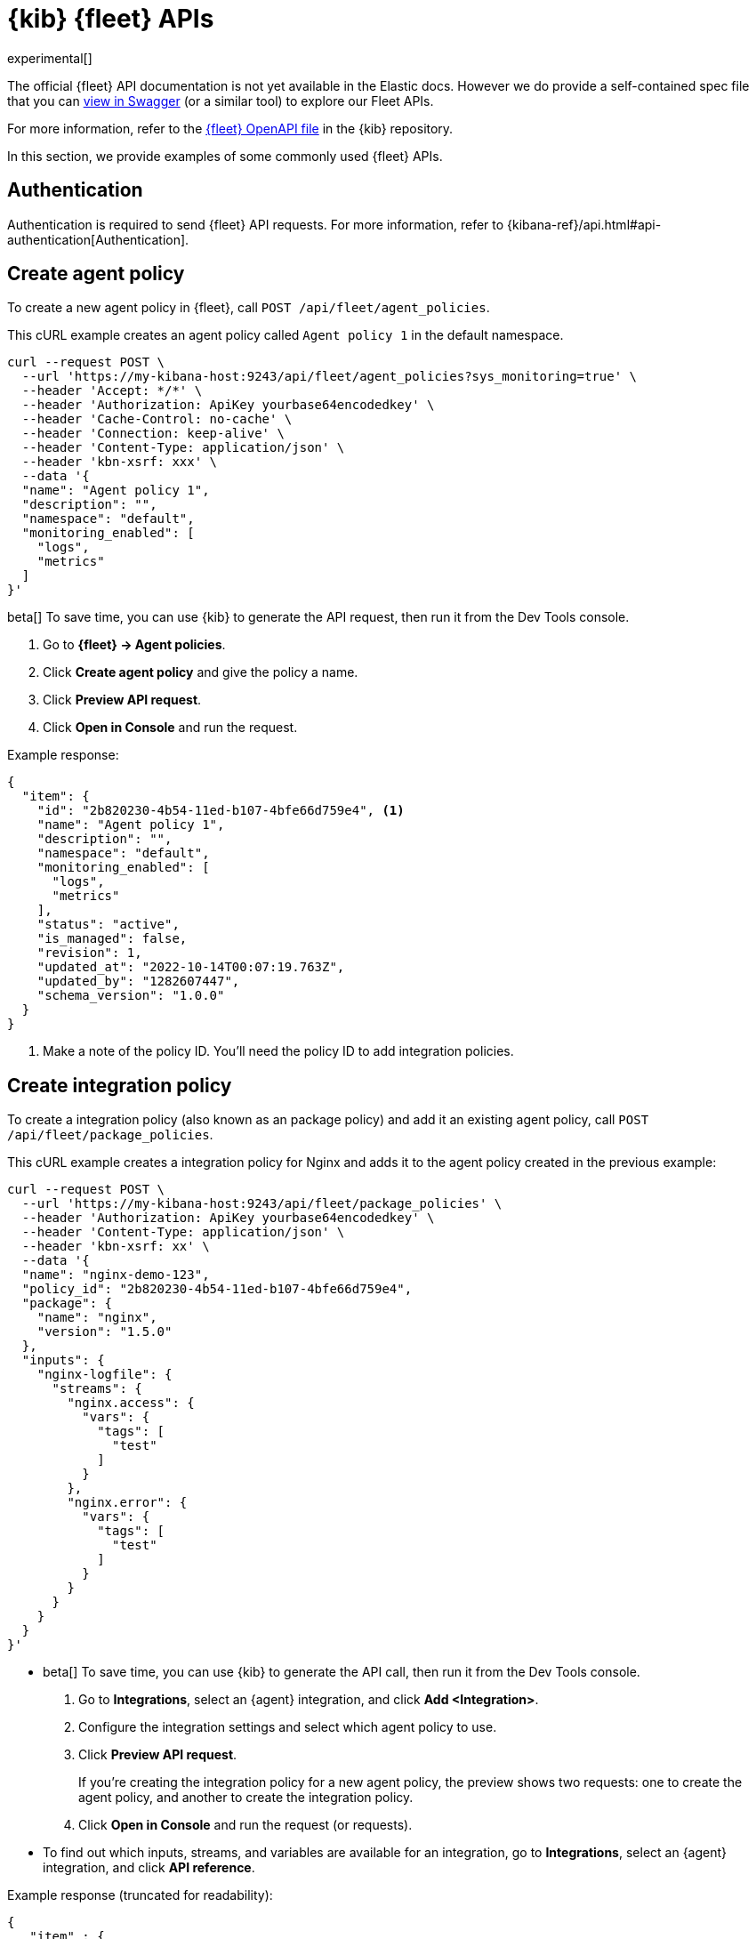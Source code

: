 [[fleet-api-docs]]
= {kib} {fleet} APIs

experimental[]

The official {fleet} API documentation is not yet available in the Elastic docs.
However we do provide a self-contained spec file that you can
https://petstore.swagger.io/?url=https://raw.githubusercontent.com/elastic/kibana/{branch}/x-pack/plugins/fleet/common/openapi/bundled.json[view in Swagger]
(or a similar tool) to explore our Fleet APIs.

For more information, refer to the
https://github.com/elastic/kibana/blob/{branch}/x-pack/plugins/fleet/common/openapi/README.md[{fleet} OpenAPI file]
in the {kib} repository.

In this section, we provide examples of some commonly used {fleet} APIs.

[discrete]
[[authentication]]
== Authentication

Authentication is required to send {fleet} API requests. For more information,
refer to {kibana-ref}/api.html#api-authentication[Authentication].

[discrete]
[[create-agent-policy-api]]
== Create agent policy

To create a new agent policy in {fleet}, call
`POST /api/fleet/agent_policies`.

This cURL example creates an agent policy called `Agent policy 1` in
the default namespace.

[source,shell]
----
curl --request POST \
  --url 'https://my-kibana-host:9243/api/fleet/agent_policies?sys_monitoring=true' \
  --header 'Accept: */*' \
  --header 'Authorization: ApiKey yourbase64encodedkey' \
  --header 'Cache-Control: no-cache' \
  --header 'Connection: keep-alive' \
  --header 'Content-Type: application/json' \
  --header 'kbn-xsrf: xxx' \
  --data '{
  "name": "Agent policy 1",
  "description": "",
  "namespace": "default",
  "monitoring_enabled": [
    "logs",
    "metrics"
  ]
}'
----

****
beta[] To save time, you can use {kib} to generate the API request, then run it
from the Dev Tools console. 

. Go to **{fleet} -> Agent policies**.
. Click **Create agent policy** and give the policy a name.
. Click **Preview API request**.
. Click **Open in Console** and run the request.

****

Example response:

[source,shell]
----
{
  "item": {
    "id": "2b820230-4b54-11ed-b107-4bfe66d759e4", <1>
    "name": "Agent policy 1",
    "description": "",
    "namespace": "default",
    "monitoring_enabled": [
      "logs",
      "metrics"
    ],
    "status": "active",
    "is_managed": false,
    "revision": 1,
    "updated_at": "2022-10-14T00:07:19.763Z",
    "updated_by": "1282607447",
    "schema_version": "1.0.0"
  }
}
----
<1> Make a note of the policy ID. You'll need the policy ID to add integration
policies.

[discrete]
[[create-integration-policy-api]]
== Create integration policy

To create a integration policy (also known as an package policy) and add it an 
existing agent policy, call `POST /api/fleet/package_policies`.

This cURL example creates a integration policy for Nginx and adds it to the
agent policy created in the previous example:

[source,shell]
----
curl --request POST \
  --url 'https://my-kibana-host:9243/api/fleet/package_policies' \
  --header 'Authorization: ApiKey yourbase64encodedkey' \
  --header 'Content-Type: application/json' \
  --header 'kbn-xsrf: xx' \
  --data '{
  "name": "nginx-demo-123",
  "policy_id": "2b820230-4b54-11ed-b107-4bfe66d759e4",
  "package": {
    "name": "nginx",
    "version": "1.5.0"
  },
  "inputs": {
    "nginx-logfile": {
      "streams": {
        "nginx.access": {
          "vars": {
            "tags": [
              "test"
            ]
          }
        },
        "nginx.error": {
          "vars": {
            "tags": [
              "test"
            ]
          }
        }
      }
    }
  }
}'
----

****
* beta[] To save time, you can use {kib} to generate the API call, then run it
from the Dev Tools console. 
+
. Go to **Integrations**, select an {agent} integration, and click
**Add <Integration>**.
. Configure the integration settings and select which agent policy to use.
. Click **Preview API request**.
+
If you're creating the integration policy for a new agent policy, the preview
shows two requests: one to create the agent policy, and another to create the
integration policy.

. Click **Open in Console** and run the request (or requests).

* To find out which inputs, streams, and variables are available for an
integration, go to **Integrations**, select an {agent} integration, and click
**API reference**.
****

Example response (truncated for readability):

[source,shell]
----
{
   "item" : {
      "created_at" : "2022-10-15T00:41:28.594Z",
      "created_by" : "1282607447",
      "enabled" : true,
      "id" : "92f33e57-3165-4dcd-a1d5-f01c8ffdcbcd",
      "inputs" : [
         {
            "enabled" : true,
            "policy_template" : "nginx",
            "streams" : [
               {
                  "compiled_stream" : {
                     "exclude_files" : [
                        ".gz$"
                     ],
                     "ignore_older" : "72h",
                     "paths" : [
                        "/var/log/nginx/access.log*"
                     ],
                     "processors" : [
                        {
                           "add_locale" : null
                        }
                     ],
                     "tags" : [
                        "test"
                     ]
                  },
                  "data_stream" : {
                     "dataset" : "nginx.access",
                     "type" : "logs"
                  },
                  "enabled" : true,
                  "id" : "logfile-nginx.access-92f33e57-3165-4dcd-a1d5-f01c8ffdcbcd",
                  "release" : "ga",
                  "vars" : {
                     "ignore_older" : {
                        "type" : "text",
                        "value" : "72h"
                     },
                     "paths" : {
                        "type" : "text",
                        "value" : [
                           "/var/log/nginx/access.log*"
                        ]
                     },
                     "preserve_original_event" : {
                        "type" : "bool",
                        "value" : false
                     },
                     "processors" : {
                        "type" : "yaml"
                     },
                     "tags" : {
                        "type" : "text",
                        "value" : [
                           "test"
                        ]
                     }
                  }
               },
               {
                  "compiled_stream" : {
                     "exclude_files" : [
                        ".gz$"
                     ],
                     "ignore_older" : "72h",
                     "multiline" : {
                        "match" : "after",
                        "negate" : true,
                        "pattern" : "^\\d{4}\\/\\d{2}\\/\\d{2} "
                     },
                     "paths" : [
                        "/var/log/nginx/error.log*"
                     ],
                     "processors" : [
                        {
                           "add_locale" : null
                        }
                     ],
                     "tags" : [
                        "test"
                     ]
                  },
                  "data_stream" : {
                     "dataset" : "nginx.error",
                     "type" : "logs"
                  },
                  "enabled" : true,
                  "id" : "logfile-nginx.error-92f33e57-3165-4dcd-a1d5-f01c8ffdcbcd",
                  "release" : "ga",
                  "vars" : {
                     "ignore_older" : {
                        "type" : "text",
                        "value" : "72h"
                     },
                     "paths" : {
                        "type" : "text",
                        "value" : [
                           "/var/log/nginx/error.log*"
                        ]
                     },
                     "preserve_original_event" : {
                        "type" : "bool",
                        "value" : false
                     },
                     "processors" : {
                        "type" : "yaml"
                     },
                     "tags" : {
                        "type" : "text",
                        "value" : [
                           "test"
                        ]
                     }
                  }
               }
            ],
            "type" : "logfile"
         },
         ...
         {
            "enabled" : true,
            "policy_template" : "nginx",
            "streams" : [
               {
                  "compiled_stream" : {
                     "hosts" : [
                        "http://127.0.0.1:80"
                     ],
                     "metricsets" : [
                        "stubstatus"
                     ],
                     "period" : "10s",
                     "server_status_path" : "/nginx_status"
                  },
                  "data_stream" : {
                     "dataset" : "nginx.stubstatus",
                     "type" : "metrics"
                  },
                  "enabled" : true,
                  "id" : "nginx/metrics-nginx.stubstatus-92f33e57-3165-4dcd-a1d5-f01c8ffdcbcd",
                  "release" : "ga",
                  "vars" : {
                     "period" : {
                        "type" : "text",
                        "value" : "10s"
                     },
                     "server_status_path" : {
                        "type" : "text",
                        "value" : "/nginx_status"
                     }
                  }
               }
            ],
            "type" : "nginx/metrics",
            "vars" : {
               "hosts" : {
                  "type" : "text",
                  "value" : [
                     "http://127.0.0.1:80"
                  ]
               }
            }
         }
      ],
      "name" : "nginx-demo-123",
      "namespace" : "default",
      "package" : {
         "name" : "nginx",
         "title" : "Nginx",
         "version" : "1.5.0"
      },
      "policy_id" : "d625b2e0-4c21-11ed-9426-31f0877749b7",
      "revision" : 1,
      "updated_at" : "2022-10-15T00:41:28.594Z",
      "updated_by" : "1282607447",
      "version" : "WzI5OTAsMV0="
   }
}
----


[discrete]
[[get-enrollment-token-api]]
== Get enrollment tokens

To get a list of valid enrollment tokens from {fleet}, call
`GET /api/fleet/enrollment_api_keys`. 

This cURL example returns list of enrollment tokens.

[source,shell]
----
curl --request GET \
  --url 'https://my-kibana-host:9243/api/fleet/enrollment_api_keys' \
  --header 'Authorization: ApiKey N2VLRDA0TUJIQ05MaGYydUZrN1Y6d2diMUdwSkRTWGFlSm1rSVZlc2JGQQ==' \
  --header 'Content-Type: application/json' \
  --header 'kbn-xsrf: xx'
----

Example response (formatted for readability):

[source,shell]
----
{
   "items" : [
      {
         "active" : true,
         "api_key" : "QlN2UaA0TUJlMGFGbF8IVkhJaHM6eGJjdGtyejJUUFM0a0dGSwlVSzdpdw==",
         "api_key_id" : "BSvR04MBe0aFl_HVHIhs",
         "created_at" : "2022-10-14T00:07:21.420Z",
         "id" : "39703af4-5945-4232-90ae-3161214512fa",
         "name" : "Default (39703af4-5945-4232-90ae-3161214512fa)",
         "policy_id" : "2b820230-4b54-11ed-b107-4bfe66d759e4"
      },
      {
         "active" : true,
         "api_key" : "Yi1MSTA2TUJIQ05MaGYydV9kZXQ5U2dNWFkyX19sWEdSemFQOUfzSDRLZw==",
         "api_key_id" : "b-LI04MBHCNLhf2u_det",
         "created_at" : "2022-10-13T23:58:29.266Z",
         "id" : "e4768bf2-55a6-433f-a540-51d4ca2d34be",
         "name" : "Default (e4768bf2-55a6-433f-a540-51d4ca2d34be)",
         "policy_id" : "ee37a8e0-4b52-11ed-b107-4bfe66d759e4"
      },
      {
         "active" : true,
         "api_key" : "b3VLbjA0TUJIQ04MaGYydUk1Z3Q6VzhMTTBITFRTmnktRU9IWDaXWnpMUQ==",
         "api_key_id" : "luKn04MBHCNLhf2uI5d4",
         "created_at" : "2022-10-13T23:21:30.707Z",
         "id" : "d18d2918-bb10-44f2-9f98-df5543e21724",
         "name" : "Default (d18d2918-bb10-44f2-9f98-df5543e21724)",
         "policy_id" : "c3e31e80-4b4d-11ed-b107-4bfe66d759e4"
      },
      {
         "active" : true,
         "api_key" : "V3VLRTa0TUJIQ05MaGYydVMx4S06WjU5dsZ3YzVRSmFUc5xjSThImi1ydw==",
         "api_key_id" : "WuKE04MBHCNLhf2uS1E-",
         "created_at" : "2022-10-13T22:43:27.139Z",
         "id" : "aad31121-df89-4f57-af84-7c43f72640ee",
         "name" : "Default (aad31121-df89-4f57-af84-7c43f72640ee)",
         "policy_id" : "72fcc4d0-4b48-11ed-b107-4bfe66d759e4"
      },
   ],
   "list" : [
      {
         "active" : true,
         "api_key" : "QlN2UaA0TUJlMGFGbF8IVkhJaHM6eGJjdGtyejJUUFM0a0dGSwlVSzdpdw==",
         "api_key_id" : "BSvR04MBe0aFl_HVHIhs",
         "created_at" : "2022-10-14T00:07:21.420Z",
         "id" : "39703af4-5945-4232-90ae-3161214512fa",
         "name" : "Default (39703af4-5945-4232-90ae-3161214512fa)",
         "policy_id" : "2b820230-4b54-11ed-b107-4bfe66d759e4"
      },
      {
         "active" : true,
         "api_key" : "Yi1MSTA2TUJIQ05MaGYydV9kZXQ5U2dNWFkyX19sWEdSemFQOUfzSDRLZw==",
         "api_key_id" : "b-LI04MBHCNLhf2u_det",
         "created_at" : "2022-10-13T23:58:29.266Z",
         "id" : "e4768bf2-55a6-433f-a540-51d4ca2d34be",
         "name" : "Default (e4768bf2-55a6-433f-a540-51d4ca2d34be)",
         "policy_id" : "ee37a8e0-4b52-11ed-b107-4bfe66d759e4"
      },
      {
         "active" : true,
         "api_key" : "b3VLbjA0TUJIQ04MaGYydUk1Z3Q6VzhMTTBITFRTmnktRU9IWDaXWnpMUQ==",
         "api_key_id" : "luKn04MBHCNLhf2uI5d4",
         "created_at" : "2022-10-13T23:21:30.707Z",
         "id" : "d18d2918-bb10-44f2-9f98-df5543e21724",
         "name" : "Default (d18d2918-bb10-44f2-9f98-df5543e21724)",
         "policy_id" : "c3e31e80-4b4d-11ed-b107-4bfe66d759e4"
      },
      {
         "active" : true,
         "api_key" : "V3VLRTa0TUJIQ05MaGYydVMx4S06WjU5dsZ3YzVRSmFUc5xjSThImi1ydw==",
         "api_key_id" : "WuKE04MBHCNLhf2uS1E-",
         "created_at" : "2022-10-13T22:43:27.139Z",
         "id" : "aad31121-df89-4f57-af84-7c43f72640ee",
         "name" : "Default (aad31121-df89-4f57-af84-7c43f72640ee)",
         "policy_id" : "72fcc4d0-4b48-11ed-b107-4bfe66d759e4"
      }
   ],
   "page" : 1,
   "perPage" : 20,
   "total" : 4
}
----
